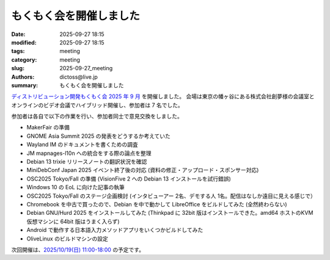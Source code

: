 もくもく会を開催しました
######################################

:date: 2025-09-27 18:15
:modified: 2025-09-27 18:15
:tags: meeting
:category: meeting
:slug: 2025-09-27_meeting
:authors: dictoss@live.jp
:summary: もくもく会を開催しました

`ディストリビューション開発もくもく会 2025 年 9 月 <https://xddc.connpass.com/event/366931/>`_ を開催しました。
会場は東京の幡ヶ谷にある株式会社創夢様の会議室とオンラインのビデオ会議でハイブリッド開催し、参加者は 7 名でした。

参加者は各自で以下の作業を行い、参加者同士で意見交換をしました。

- MakerFair の準備
- GNOME Asia Summit 2025 の発表をどうするか考えていた
- Wayland IM のドキュメントを書くための調査
- JM mapnages-l10n への統合をする際の論点を整理
- Debian 13 trixie リリースノートの翻訳状況を確認
- MiniDebConf Japan 2025 イベント終了後の対応 (資料の修正・アップロード・スポンサー対応)
- OSC2025 Tokyo/Fall の準備 (VisionFive 2 への Debian 13 インストールを試行錯誤)
- Windows 10 の EoL に向けた記事の執筆
- OSC2025 Tokyo/Fall のステージ企画検討 (インタビューアー 2名、デモする人 1名。配信はなしか遠目に見える感じで）
- Chromebook を中古で買ったので、Debian を中で動かして LibreOffice をビルドしてみた (全然終わらない)
- Debian GNU/Hurd 2025 をインストールしてみた (Thinkpad に 32bit 版はインストールできた。amd64 ホストのKVM仮想マシンに 64bit 版はうまく入らず)
- Android で動作する日本語入力メソッドアプリをいくつかビルドしてみた
- OliveLinux のビルドマシンの設定

次回開催は、`2025/10/19(日) 11:00-18:00 <https://xddc.connpass.com/event/370766/>`_ の予定です。
